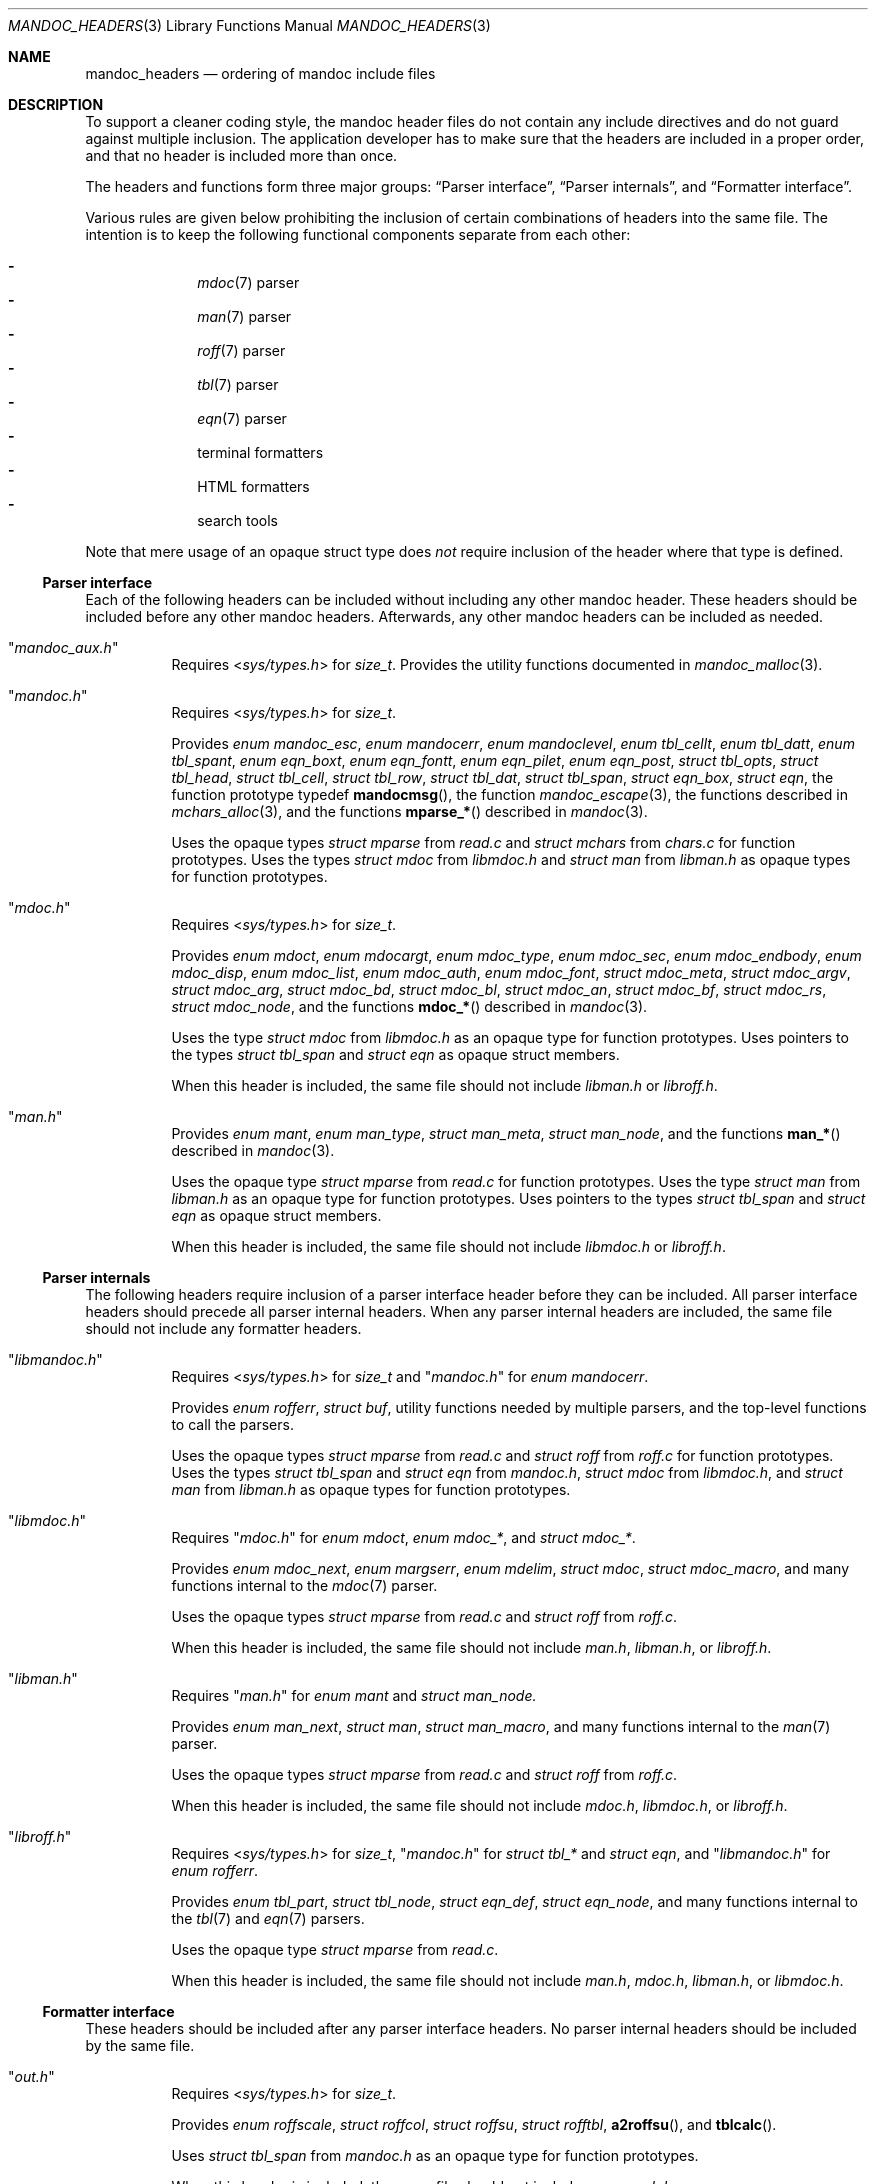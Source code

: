 .Dd December 1, 2014
.Dt MANDOC_HEADERS 3
.Os
.Sh NAME
.Nm mandoc_headers
.Nd ordering of mandoc include files
.Sh DESCRIPTION
To support a cleaner coding style, the mandoc header files do not
contain any include directives and do not guard against multiple
inclusion.
The application developer has to make sure that the headers are
included in a proper order, and that no header is included more
than once.
.Pp
The headers and functions form three major groups:
.Sx Parser interface ,
.Sx Parser internals ,
and
.Sx Formatter interface .
.Pp
Various rules are given below prohibiting the inclusion of certain
combinations of headers into the same file.
The intention is to keep the following functional components
separate from each other:
.Pp
.Bl -dash -offset indent -compact
.It
.Xr mdoc 7
parser
.It
.Xr man 7
parser
.It
.Xr roff 7
parser
.It
.Xr tbl 7
parser
.It
.Xr eqn 7
parser
.It
terminal formatters
.It
HTML formatters
.It
search tools
.El
.Pp
Note that mere usage of an opaque struct type does
.Em not
require inclusion of the header where that type is defined.
.Ss Parser interface
Each of the following headers can be included without including
any other mandoc header.
These headers should be included before any other mandoc headers.
Afterwards, any other mandoc headers can be included as needed.
.Bl -tag -width Ds
.It Qq Pa mandoc_aux.h
Requires
.In sys/types.h
for
.Vt size_t .
Provides the utility functions documented in
.Xr mandoc_malloc 3 .
.It Qq Pa mandoc.h
Requires
.In sys/types.h
for
.Vt size_t .
.Pp
Provides
.Vt enum mandoc_esc ,
.Vt enum mandocerr ,
.Vt enum mandoclevel ,
.Vt enum tbl_cellt ,
.Vt enum tbl_datt ,
.Vt enum tbl_spant ,
.Vt enum eqn_boxt ,
.Vt enum eqn_fontt ,
.Vt enum eqn_pilet ,
.Vt enum eqn_post ,
.Vt struct tbl_opts ,
.Vt struct tbl_head ,
.Vt struct tbl_cell ,
.Vt struct tbl_row ,
.Vt struct tbl_dat ,
.Vt struct tbl_span ,
.Vt struct eqn_box ,
.Vt struct eqn ,
the function prototype typedef
.Fn mandocmsg ,
the function
.Xr mandoc_escape 3 ,
the functions described in
.Xr mchars_alloc 3 ,
and the functions
.Fn mparse_*
described in
.Xr mandoc 3 .
.Pp
Uses the opaque types
.Vt struct mparse
from
.Pa read.c
and
.Vt struct mchars
from
.Pa chars.c
for function prototypes.
Uses the types
.Vt struct mdoc
from
.Pa libmdoc.h
and
.Vt struct man
from
.Pa libman.h
as opaque types for function prototypes.
.It Qq Pa mdoc.h
Requires
.In sys/types.h
for
.Vt size_t .
.Pp
Provides
.Vt enum mdoct ,
.Vt enum mdocargt ,
.Vt enum mdoc_type ,
.Vt enum mdoc_sec ,
.Vt enum mdoc_endbody ,
.Vt enum mdoc_disp ,
.Vt enum mdoc_list ,
.Vt enum mdoc_auth ,
.Vt enum mdoc_font ,
.Vt struct mdoc_meta ,
.Vt struct mdoc_argv ,
.Vt struct mdoc_arg ,
.Vt struct mdoc_bd ,
.Vt struct mdoc_bl ,
.Vt struct mdoc_an ,
.Vt struct mdoc_bf ,
.Vt struct mdoc_rs ,
.Vt struct mdoc_node ,
and the functions
.Fn mdoc_*
described in
.Xr mandoc 3 .
.Pp
Uses the type
.Vt struct mdoc
from
.Pa libmdoc.h
as an opaque type for function prototypes.
Uses pointers to the types
.Vt struct tbl_span
and
.Vt struct eqn
as opaque struct members.
.Pp
When this header is included, the same file should not include
.Pa libman.h
or
.Pa libroff.h .
.It Qq Pa man.h
Provides
.Vt enum mant ,
.Vt enum man_type ,
.Vt struct man_meta ,
.Vt struct man_node ,
and the functions
.Fn man_*
described in
.Xr mandoc 3 .
.Pp
Uses the opaque type
.Vt struct mparse
from
.Pa read.c
for function prototypes.
Uses the type
.Vt struct man
from
.Pa libman.h
as an opaque type for function prototypes.
Uses pointers to the types
.Vt struct tbl_span
and
.Vt struct eqn
as opaque struct members.
.Pp
When this header is included, the same file should not include
.Pa libmdoc.h
or
.Pa libroff.h .
.El
.Ss Parser internals
The following headers require inclusion of a parser interface header
before they can be included.  All parser interface headers should
precede all parser internal headers.  When any parser internal headers
are included, the same file should not include any formatter headers.
.Bl -tag -width Ds
.It Qq Pa libmandoc.h
Requires
.In sys/types.h
for
.Vt size_t
and
.Qq Pa mandoc.h
for
.Vt enum mandocerr .
.Pp
Provides
.Vt enum rofferr ,
.Vt struct buf ,
utility functions needed by multiple parsers,
and the top-level functions to call the parsers.
.Pp
Uses the opaque types
.Vt struct mparse
from
.Pa read.c
and
.Vt struct roff
from
.Pa roff.c
for function prototypes.
Uses the types
.Vt struct tbl_span
and
.Vt struct eqn
from
.Pa mandoc.h ,
.Vt struct mdoc
from
.Pa libmdoc.h ,
and
.Vt struct man
from
.Pa libman.h
as opaque types for function prototypes.
.It Qq Pa libmdoc.h
Requires
.Qq Pa mdoc.h
for
.Vt enum mdoct ,
.Vt enum mdoc_* ,
and
.Vt struct mdoc_* .
.Pp
Provides
.Vt enum mdoc_next ,
.Vt enum margserr ,
.Vt enum mdelim ,
.Vt struct mdoc ,
.Vt struct mdoc_macro ,
and many functions internal to the
.Xr mdoc 7
parser.
.Pp
Uses the opaque types
.Vt struct mparse
from
.Pa read.c
and
.Vt struct roff
from
.Pa roff.c .
.Pp
When this header is included, the same file should not include
.Pa man.h ,
.Pa libman.h ,
or
.Pa libroff.h .
.It Qq Pa libman.h
Requires
.Qq Pa man.h
for
.Vt enum mant
and
.Vt struct man_node.
.Pp
Provides
.Vt enum man_next ,
.Vt struct man ,
.Vt struct man_macro ,
and many functions internal to the
.Xr man 7
parser.
.Pp
Uses the opaque types
.Vt struct mparse
from
.Pa read.c
and
.Vt struct roff
from
.Pa roff.c .
.Pp
When this header is included, the same file should not include
.Pa mdoc.h ,
.Pa libmdoc.h ,
or
.Pa libroff.h .
.It Qq Pa libroff.h
Requires
.In sys/types.h
for
.Vt size_t ,
.Qq Pa mandoc.h
for
.Vt struct tbl_*
and
.Vt struct eqn ,
and
.Qq Pa libmandoc.h
for
.Vt enum rofferr .
.Pp
Provides
.Vt enum tbl_part ,
.Vt struct tbl_node ,
.Vt struct eqn_def ,
.Vt struct eqn_node ,
and many functions internal to the
.Xr tbl 7
and
.Xr eqn 7
parsers.
.Pp
Uses the opaque type
.Vt struct mparse
from
.Pa read.c .
.Pp
When this header is included, the same file should not include
.Pa man.h ,
.Pa mdoc.h ,
.Pa libman.h ,
or
.Pa libmdoc.h .
.El
.Ss Formatter interface
These headers should be included after any parser interface headers.
No parser internal headers should be included by the same file.
.Bl -tag -width Ds
.It Qq Pa out.h
Requires
.In sys/types.h
for
.Vt size_t .
.Pp
Provides
.Vt enum roffscale ,
.Vt struct roffcol ,
.Vt struct roffsu ,
.Vt struct rofftbl ,
.Fn a2roffsu ,
and
.Fn tblcalc .
.Pp
Uses
.Vt struct tbl_span
from
.Pa mandoc.h
as an opaque type for function prototypes.
.Pp
When this header is included, the same file should not include
.Pa mansearch.h .
.It Qq Pa term.h
Requires
.In sys/types.h
for
.Vt size_t
and
.Qq Pa out.h
for
.Vt struct roffsu
and
.Vt struct rofftbl .
.Pp
Provides
.Vt enum termenc ,
.Vt enum termfont ,
.Vt enum termtype ,
.Vt struct termp_tbl ,
.Vt struct termp ,
and many terminal formatting functions.
.Pp
Uses the opaque types
.Vt struct mchars
from
.Pa chars.c
and
.Vt struct termp_ps
from
.Pa term_ps.c .
Uses
.Vt struct tbl_span
and
.Vt struct eqn
from
.Pa mandoc.h
as opaque types for function prototypes.
.Pp
When this header is included, the same file should not include
.Pa html.h
or
.Pa mansearch.h .
.It Qq Pa html.h
Requires
.In sys/types.h
for
.Vt size_t ,
.In stdio.h
for
.Dv BUFSIZ ,
and
.Qq Pa out.h
for
.Vt struct roffsu
and
.Vt struct rofftbl .
.Pp
Provides
.Vt enum htmltag ,
.Vt enum htmlattr ,
.Vt enum htmlfont ,
.Vt struct tag ,
.Vt struct tagq ,
.Vt struct htmlpair ,
.Vt struct html ,
and many HTML formatting functions.
.Pp
Uses the opaque type
.Vt struct mchars
from
.Pa chars.c .
.Pp
When this header is included, the same file should not include
.Pa term.h
or
.Pa mansearch.h .
.It Qq Pa main.h
Provides the top level steering functions for all formatters.
.Pp
Uses the opaque type
.Vt struct mchars
from
.Pa chars.c .
Uses the types
.Vt struct mdoc
from
.Pa libmdoc.h
and
.Vt struct man
from
.Pa libman.h
as opaque types for function prototypes.
.It Qq Pa manconf.h
Requires
.In sys/types.h
for
.Vt size_t .
.Pp
Provides
.Vt struct manconf ,
.Vt struct manpaths ,
.Vt struct manoutput ,
and the functions
.Fn manconf_parse ,
.Fn manconf_output ,
and
.Fn manconf_free .
.It Qq Pa mansearch.h
Requires
.In sys/types.h
for
.Vt size_t
and
.In stdint.h
for
.Vt uint64_t .
.Pp
Provides
.Vt enum argmode ,
.Vt struct manpage ,
.Vt struct mansearch ,
and the functions
.Fn mansearch_setup ,
.Fn mansearch ,
and
.Fn mansearch_free .
.Pp
Uses
.Vt struct manpaths
from
.Pa manconf.h
as an opaque type for function prototypes.
.Pp
When this header is included, the same file should not include
.Pa out.h ,
.Pa term.h ,
or
.Pa html.h .
.El
